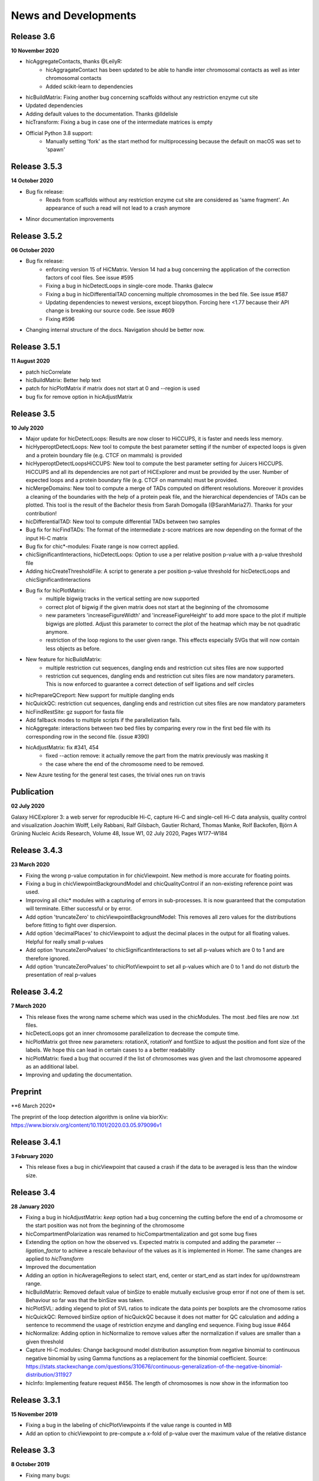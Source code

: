 News and Developments
=====================


Release 3.6
-----------
**10 November 2020**

- hicAggregateContacts, thanks @LeilyR:
    - hicAggragateContact has been updated to be able to handle inter chromosomal contacts as well as inter chromosomal contacts
    - Added scikit-learn to dependencies
- hicBuildMatrix: Fixing another bug concerning scaffolds without any restriction enzyme cut site
- Updated dependencies
- Adding default values to the documentation. Thanks @lldelisle
- hicTransform: Fixing a bug in case one of the intermediate matrices is empty
- Official Python 3.8 support:
   - Manually setting 'fork' as the start method for multiprocessing because the default on macOS was set to 'spawn'


Release 3.5.3
-------------
**14 October 2020**

- Bug fix release: 
   - Reads from scaffolds without any restriction enzyme cut site are considered as 'same fragment'. An appearance of such a read will not lead to a crash anymore
- Minor documentation improvements


Release 3.5.2
-------------
**06 October 2020**

- Bug fix release: 
   - enforcing version 15 of HiCMatrix. Version 14 had a bug concerning the application of the correction factors of cool files. See issue #595
   - Fixing a bug in hicDetectLoops in single-core mode. Thanks @alecw
   - Fixing a bug in hicDifferentialTAD concerning multiple chromosomes in the bed file. See issue #587
   - Updating dependencies to newest versions, except biopython. Forcing here <1.77 because their API change is breaking our source code. See issue #609
   - Fixing #596
- Changing internal structure of the docs. Navigation should be better now.


Release 3.5.1
--------------
**11 August 2020**

- patch hicCorrelate
- hicBuildMatrix: Better help text
- patch for hicPlotMatrix if matrix does not start at 0 and --region is used
- bug fix for remove option in hicAdjustMatrix

Release 3.5
-----------
**10 July 2020**

- Major update for hicDetectLoops: Results are now closer to HiCCUPS, it is faster and needs less memory. 
- hicHyperoptDetectLoops: New tool to compute the best parameter setting if the number of expected loops is given and a protein boundary file (e.g. CTCF on mammals) is provided
- hicHyperoptDetectLoopsHiCCUPS: New tool to compute the best parameter setting for Juicers HiCCUPS. HiCCUPS and all its dependencies are not part of HiCExplorer and must be provided by the user. Number of expected loops and a protein boundary file (e.g. CTCF on mammals) must be provided.
- hicMergeDomains: New tool to compute a merge of TADs computed on different resolutions. Moreover it provides a cleaning of the boundaries with the help of a protein peak file, and the hierarchical dependencies of TADs can be plotted. This tool is the result of the Bachelor thesis from Sarah Domogalla (@SarahMaria27). Thanks for your contribution!
- hicDifferentialTAD: New tool to compute differential TADs between two samples
- Bug fix for hicFindTADs: The format of the intermediate z-score matrices are now depending on the format of the input Hi-C matrix
- Bug fix for chic*-modules: Fixate range is now correct applied.
- chicSignificantInteractions, hicDetectLoops: Option to use a per relative position p-value with a p-value threshold file
- Adding hicCreateThresholdFile: A script to generate a per position p-value threshold for hicDetectLoops and chicSignificantInteractions 
- Bug fix for hicPlotMatrix:
   - multiple bigwig tracks in the vertical setting are now supported
   - correct plot of bigwig if the given matrix does not start at the beginning of the chromosome
   - new parameters 'increaseFigureWidth' and 'increaseFigureHeight' to add more space to the plot if multiple bigwigs are plotted. Adjust this parameter to correct the plot of the heatmap which may be not quadratic anymore.
   - restriction of the loop regions to the user given range. This effects especially SVGs that will now contain less objects as before.
- New feature for hicBuildMatrix:
   - multiple restriction cut sequences, dangling ends and restriction cut sites files are now supported
   - restriction cut sequences, dangling ends and restriction cut sites files are now mandatory parameters. This is now enforced to guarantee a correct detection of self ligations and self circles
- hicPrepareQCreport: New support for multiple dangling ends
- hicQuickQC: restriction cut sequences, dangling ends and restriction cut sites files are now mandatory parameters
- hicFindRestSite: gz support for fasta file
- Add fallback modes to multiple scripts if the parallelization fails.
- hicAggregate: interactions between two bed files by comparing every row in the first bed file with its corresponding row in the second file. (issue #390)
- hicAdjustMatrix:  fix #341, 454
   - fixed --action remove:  it actually remove the part from the matrix previously was masking it
   - the case where the end of the chromosome need to be removed.
- New Azure testing for the general test cases, the trivial ones run on travis

Publication
-----------
**02 July 2020** 

Galaxy HiCExplorer 3: a web server for reproducible Hi-C, capture Hi-C and single-cell Hi-C data analysis, quality control and visualization 
Joachim Wolff, Leily Rabbani, Ralf Gilsbach, Gautier Richard, Thomas Manke, Rolf Backofen, Björn A Grüning
Nucleic Acids Research, Volume 48, Issue W1, 02 July 2020, Pages W177–W184


Release 3.4.3
-------------
**23 March 2020**

- Fixing the wrong p-value computation in for chicViewpoint. New method is more accurate for floating points.
- Fixing a bug in chicViewpointBackgroundModel and chicQualityControl if an non-existing reference point was used.
- Improving all chic* modules with a capturing of errors in sub-processes. It is now guaranteed that the computation will terminate. Either successful or by error. 
- Add option 'truncateZero' to chicViewpointBackgroundModel: This removes all zero values for the distributions before fitting to fight over dispersion.
- Add option 'decimalPlaces' to chicViewpoint to adjust the decimal places in the output for all floating values. Helpful for really small p-values
- Add option 'truncateZeroPvalues' to chicSignificantInteractions to set all p-values which are 0 to 1 and are therefore ignored.
- Add option 'truncateZeroPvalues' to chicPlotViewpoint to set all p-values which are 0 to 1 and do not disturb the presentation of real p-values

Release 3.4.2
-------------
**7 March 2020**

- This release fixes the wrong name scheme which was used in the chicModules. The most .bed files are now .txt files.
- hicDetectLoops got an inner chromosome parallelization to decrease the compute time.
- hicPlotMatrix got three new parameters: rotationX, rotationY and fontSize to adjust the position and font size of the labels. We hope this can lead in certain cases to a a better readability
- hicPlotMatrix: fixed a bug that occurred if the list of chromosomes was given and the last chromosome appeared as an additional label. 
- Improving and updating the documentation.


Preprint
--------
**6 March 2020*

The preprint of the loop detection algorithm is online via biorXiv: `<https://www.biorxiv.org/content/10.1101/2020.03.05.979096v1>`_



Release 3.4.1
-------------
**3 February 2020**

- This release fixes a bug in chicViewpoint that caused a crash if the data to be averaged is less than the window size.

Release 3.4
-----------
**28 January 2020**

- Fixing a bug in hicAdjustMatrix: `keep` option had a bug concerning the cutting before the end of a chromosome or the start position was not from the beginning of the chromosome 
- hicCompartmentPolarization was renamed to hicCompartmentalization and got some bug fixes 
- Extending the option on how the observed vs. Expected matrix is computed and adding the parameter `--ligation_factor` to achieve a rescale behaviour of the values as it is implemented in Homer. The same changes are applied to `hicTransform` 
- Improved the documentation 
- Adding an option in hicAverageRegions to select start, end, center or start_end as start index for up/downstream range. 
- hicBuildMatrix: Removed default value of binSize to enable mutually exclusive group error if not one of them is set. Behaviour so far was that the binSize was taken. 
- hicPlotSVL: adding xlegend to plot of SVL ratios to indicate the data points per boxplots are the chromosome ratios 
- hicQuickQC: Removed binSize option of hicQuickQC because it does not matter for QC calculation and adding a sentence to recommend the usage of restriction enzyme and dangling end sequence. Fixing bug issue #464 
- hicNormalize: Adding option in hicNormalize to remove values after the normalization if values are smaller than a given threshold 
- Capture Hi-C modules: Change background model distribution assumption from negative binomial to continuous negative binomial by using Gamma functions as a replacement for the binomial coefficient. Source: https://stats.stackexchange.com/questions/310676/continuous-generalization-of-the-negative-binomial-distribution/311927 
- hicInfo: Implementing feature request #456. The length of chromosomes is now show in the information too 


Release 3.3.1
-------------
**15 November 2019**

- Fixing a bug in the labeling of chicPlotViewpoints if the value range is counted in MB
- Add an option to chicViewpoint to pre-compute a x-fold of p-value over the maximum value of the relative distance


Release 3.3
-----------
**8 October 2019**

- Fixing many bugs:
   - A bug in hicDetectLoops if a sub-matrix was very small
   - A bug in hicPlotMatrix if the region defined by --region was only a chromosome and loops should be plotted too
   - A bug in hicPlotMatrix if a loop region should be plotted and chromosomeOrder argument was used too
   - A bug in hicAggregateContacts (issue #405) if chromosomes were present in the matrix but not in the bed file
   - A bug in hicAdjustMatrix concerning a bed file and consecutive regions, see issue #343
   - A bug in hicAdjustMatrix if a chromosome is present in the matrix but not in the bed file, see issue #397
   - A bug in hicCompartmentsPolarization concerning the arguments 'quantile' and 'outliers' were interpreted as strings but should be integers
   - A bug in hicAdjustMatrix concerning the 'keep' option and how matrices are reordered internally. Thanks @LeilyR

- Added features as requested:
   - hicPCA ignores now masked bins, see issue #342
   - chicPlotViewpoint: 
      - Better legend handling on x-axis
      - Peaks are now display with their fill width
      - Add option `--pValueSignificantLevels` to categorize the p-values in x levels (e.g. 0.001 0.05 0.1)
   - chicViewpoint:
      - adding sorting via viewpoints and not by samples option (--allViewpointsList)
   - Adding an option to hicNormalize to normalize via multiplication and a use defined value (see issues #385, #424)

- Rearrange hicAdjustMatrix to have a better accessibility to its functions from outside of main
- Improving the documentation and fixing grammar / spelling mistakes. Thanks @simonbray
- New script: hicPlotSVL to investigate short range vs long range ratios.


Release 3.2
-----------
** 22 August 2019**

- Adding the new captured Hi-C module. Viewpoint analysis based on a background model, significant interaction detection and differential analysis are provided.
- Adding documentation for captured Hi-C module and a tutorial on how to use it.
- Adding a module to be able to detect quite fast the quality of a Hi-C data set: hicQuickQC.
- Adding a tool to merge loops of different resolutions.
- Improving validation of locations: Presorting is no longer necessary; adding feature to add 'chr' prefix to loop or protein chromosome name
- Change loop detection slightly to improve results and fixed bugs:
   - preselection p-value was ignored and only p-value was used 
   - adding additional test to the peak region test to decrease false discoveries
   - exchanging pThreshold / ln(distance) to remove too low values by a share of the maximum value of the distance. New parameter 'maximumInteractionPercentageThreshold'
- Removal of the folder 'scripts' and its content. These were outdated scripts and will maybe part of regular Hi-C tools in the future.

Release 3.1
-----------
**9 July 2019**

- KR correction improvements: It is now able to process larger data sets like GM12878 primary+replicate on 10kb resolution.
- Adding script for validation of loop locations with protein peak locations
- Adding script hicCompartmentsPolarization: Rearrange the average interaction frequencies using the first PC values to represent the global compartmentalization signal


Release 3.0.2
-------------
**28 June 2019**

- Pinning dependencies to:

   - hicmatrix version 9: API changes in version 10
   - krbalancing version 0.0.4: API changes in version 0.0.5
   - matplotlib version 3.0: Version 3.1 raises 'Not implemented error' for unknown reasons.

- Set fit_nbinom to version 1.1: Version 1.0 Had deprecated function call of scipy > 1.2.
- Small documentation fixes and improvements.


Release 3.0.1
-------------
**5 April 2019**

- Fixes KR balancing correction factors
- Deactivates log.debug


Release 3.0
-----------
**3 April 2019**

- Python 3 only. Python 2.X is no longer supported
- Additional Hi-C interaction matrix correction algorithm 'Knight-Ruiz' as a C++ module for a faster runtime and less memory usage.
- Enriched regions detection tool: 'hicDetectLoops' based on strict candidate selection, 'hicFindEnrichedContacts' was deleted
- Metadata for cooler files is supported: hicBuildMatrix and hicInfo are using it 
- New options for hicPlotMatrix: --loops to visualize computed loops from hicDetectLoops and --bigwigAdditionalVerticalAxis to display a bigwig track on the vertical axis too.


Release 2.2.3
-------------
**22 March 2019**

- This bug fix release patches an issue with cooler files, hicBuildMatrix and the usage of a restriction sequence file instead of fixed bin size.


Release 2.2.2
--------------
**27 February 2019**

- This bug fix release removes reference to hicExport that were forgotten to delete in 2.2. Thanks @BioGeek for this contribution.

Release 2.2.1
-------------
**7 February 2019**

- Muting log output of matplotlib and cooler
- Set version number of hicmatrix to 7
- Optional parameter for hicInfo to write the result to a file instead to the bash

Release 2.2
-----------
**18 January 2019**

This release contains:

- replaced hicExport by hicConvertFormat and hicAdjustMatrix
- extended functionality for hicConvertFormat

   - read support for homer, hicpro, cool, h5
   - write support for h5, homer, cool
   - convert hic to cool
   - creation of mcool matrices

- hicAdjustMatrix

   - remove, keep or mask specified regions from a file, or chromosomes

- hicNormalize

   - normalize matrices to 0 - 1 range or to the read coverage of the lowest given

- hicBuildMatrix

   - support for build mcool

- restructuring the central class HiCMatrix to object oriented model and moved to its own library: `deeptools/HiCMatrix <https://github.com/deeptools/HiCMatrix>`_.

   - Extended read / write support for file formats
   - better (faster, less memory) support for cool format 
   - remove of old, unused code
   - restrict support to h5 and cool matrices, except hicConvertFormat 

- hicFindTADs: Option to run computation per specified chromosomes
- hicPlotTADs: removed code and calls pyGenomeTracks
- hicAverageRegions: Sum up in a given range around defined reference points. Useful to detect changes in TAD structures between different samples. 
- hicPlotAverageRegions: Plots such a average region
- hicTransform: Restructuring the source code, remove of option 'all' because it was generating confusion. Adding option 'exp_obs', exp_obs_norm and exp_obs_lieberman. These three different options use different expectation matrix computations. 
- hicPCA

  - Adding --norm option to compute the expected matrix in the way HOMER is doing it. Useful for drosophila genomes
  - Adding option to write out the intermediate matrices 'obs_exp' and 'pearson' which are necessary in the computation of the PCA


- hicPlotMatrix

  - Add option to clip bigwig values
  - Add option to scale bigwig values


- Removed hicLog2Ration, functionality is covered by hicCompareMatrices
- Extending test cases to cover more source code and be hopefully more stable.
- Many small bugfixes 

Publication
-----------
**13 June 2018**

We are proud to announce our latest publication:

Joachim Wolff, Vivek Bhardwaj, Stephan Nothjunge, Gautier Richard, Gina Renschler, Ralf Gilsbach, Thomas Manke, Rolf Backofen, Fidel Ramírez, Björn A Grüning. 
"Galaxy HiCExplorer: a web server for reproducible Hi-C data analysis, quality control and visualization", 
Nucleic Acids Research, Volume 46, Issue W1, 2 July 2018, Pages W11–W16, doi: https://doi.org/10.1093/nar/gky504

Release 2.1.4
-------------
**25 May 2018**

- cooler file format correction factors are applied as they should be
- parameter '--region' of hicBuildMatrix works with Python 3

Release 2.1.3
-------------
**7 May 2018**

The third bugfix release of version 2.1 corrects an error in hicPlotViewpoint. It adds a feature requested in issue #169 which should have been included in release 2.1 but was accidentally not.

From 2.1 release note:
hicPlotViewpoint: Adds a feature to plot multiple matrices in one image

Release 2.1.2
-------------
**26 April 2018**

The second bug fix release of 2.1 includes:

- documentation improvements
- fixing broken Readthedocs documentation
- Small bug fix concerning hicPlotMatrix and cooler: --chromosomeOrder is now possible with more than one chromosome
- Small fixes concerning updated dependencies: Fixing version number a bit more specific and not that strict in test cases delta values.

Release 2.1.1
-------------
**27 March 2018**

This release fixes a problem related to python3 in which chromosome names were of bytes type

Release 2.1
-----------
**5 March 2018**

The 2.1 version of HiCExplorer comes with new features and bugfixes.

- Adding the new feature `hicAggregateContacts`: A tool that allows plotting of aggregated Hi-C sub-matrices of a specified list of positions.
- Many improvements to the documentation and the help text. Thanks to Gina Renschler and Gautier Richard from the MPI-IE Freiburg, Germany.
- hicPlotMatrix

    - supports only bigwig files for an additional data track.
    - the argument `--pca` was renamed to `--bigwig`
    - Smoothing the bigwig values to neighboring bins if no data is present there
    - Fixes to a bug concerning a crash of `tight_layout`
    - Adding the possibility to flip the sign of the values of the bigwig track
    - Adding the possibility to scale the values of the bigwig track 

- hicPlotViewpoint: Adds a feature to plot multiple matrices in one image
- cooler file format

   - supports mcool files
   - applies correction factors if present
   - optionally reads `bin['weight']`

- fixes

    - a crash in hicPlotTads if `horizontal lines` were used
    - checks if all characters of a title are ASCII. If not they are converted to the closest looking one.

- Updated and fixate version number of the dependencies


Release 2.0
-----------

**December 21, 2017**

This release makes HiCExplorer ready for the future:

* Python 3 support
* `Cooler <https://github.com/mirnylab/cooler>`_ file format support
* A/B comparment analysis
* Improved visualizations

 * bug fixes for ``--perChr`` option in hicPlotMatrix
 * eigenvector track with ``--pca`` for hicPlotMatrix
 * visualization of interactions around a reference point or region with hicPlotViewpoint

* Higher test coverage
* re-licensing from GPLv2 to GPLv3

Release 1.8.1
--------------

**November 27, 2017**

Bug fix release:

* a fix concerning the handling chimeric alignments in hicBuildMatrix. Thanks to Aleksander Jankowski @ajank
* handling of dangling ends was too strict
* improved help message in hicBuildMatrix

Release 1.8
-----------

**October 25, 2017**

This release is adding new features and fixes many bugs:

 * hicBuildMatrix: Added multicore support, new parameters --threads and --inputBufferSize
 * hicFindTADs:

  * One call instead of two: hicFindTADs TAD_score and hicFindTADs find_TADs merged to hicFindTADs.
  * New multiple correction method supported: False discovery rate. Call it with --correctForMultipleTesting fdr and --threshold 0.05.

 * Update of the tutorial: mES-HiC analysis.
 * Additional test cases and docstrings to improve the software quality
 * Fixed a bug occurring with bigwig files with frequent NaN values which resulted in only NaN averages
 * hicPlotTADs: Support for plotting points
 * Moved galaxy wrappers to https://github.com/galaxyproject/tools-iuc
 * Fixed multiple bugs with saving matrices
 * hicCorrelate: Changes direction of dendograms to left

Release 1.7.2
-------------

**April 3, 2017**

 * Added option to plot bigwig files as a line hicPlotTADs
 * Updated documentation
 * Improved hicPlotMatrix --region output
 * Added compressed matrices. In our tests the compressed matrices are significantly smaller.


**March 28, 2017**

Release 1.7
-----------

**March 28, 2017**

This release adds a quality control module to check the results from hicBuildMatrix. By default, now hicBuildMatrix
generates a HTML page containing the plots from the QC measures. The results from several runs of hicBuildMatrix can
be combined in one page using the new tool hicQC.

Also, this release added a module called hicCompareMatrices that takes two Hi-C matrices and computes
the difference, the ratio or the log2 ratio. The resulting matrix can be plotted with hicPlotMatrix
to visualize the changes.


Preprint introducing HiCExplorer is now online
----------------------------------------------

**March 8, 2017**

Our #biorXiv preprint on DNA sequences behind Fly genome architecture is online!

Read the article here : `<http://biorxiv.org/content/early/2017/03/08/115063>`_

In this article, we introduce HiCExplorer : Our easy to use tool for Hi-C data analysis, also available in `Galaxy <https://galaxyproject.org/>`_.

We also introduce `HiCBrowser <https://github.com/maxplanck-ie/HiCBrowser>`_ : A standalone software to visualize Hi-C along with other genomic datasets.

Based on HiCExplorer and HiCBrowser, we built a useful resource for anyone to browse and download the chromosome
conformation datasets in Human, Mouse and Flies. It's called `the chorogenome navigator <http://chorogenome.ie-freiburg.mpg.de/>`_

Along with these resources, we present an analysis of DNA sequences behind 3D genome of Flies. Using high-resolution
Hi-C analysis, we find a set of DNA motifs that characterize TAD boundaries in Flies and show the importance of these motifs in genome organization.

We hope that these resources and analysis would be useful for the community and welcome any feedback.


HiCExplorer wins best poster prize at VizBi2016
-----------------------------------------------

**March 20, 2016**

We are excited to announce that HiCExplorer has won
the `NVIDIA Award for Best Scientific Poster <https://vizbi.org/blog/2016/02/11/nvidia-award-for-best-scientific-poster/>`_
in VizBi2016, the international conference on visualization of biological data.

`Read more here <https://vizbi.org/blog/2016/03/20/winner-of-nvidia-best-scientific-poster-award-2/>`_

This was our poster :

.. image:: https://vizbi.org/Posters/Images/2016/B12.png
   :scale: 50 %
   :alt: HiCExplorer
   :align: left
